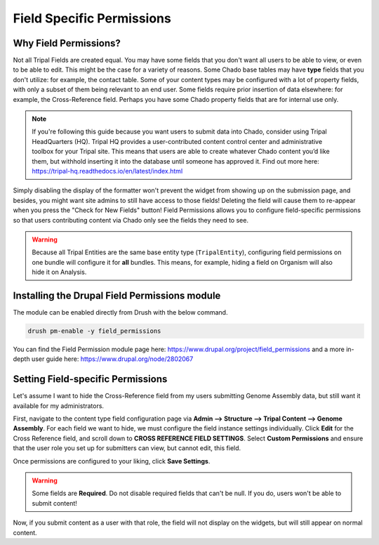 Field Specific Permissions
===========================


.. _why_field_permissions:

Why Field Permissions?
----------------------

Not all Tripal Fields are created equal.  You may have some fields that you don't want all users to be able to view, or even to be able to edit. This might be the case for a variety of reasons.  Some Chado base tables may have **type** fields that you don't utilize: for example, the contact table.  Some of your content types may be configured with a lot of property fields, with only a subset of them being relevant to an end user.  Some fields require prior insertion of data elsewhere: for example, the Cross-Reference field.  Perhaps you have some Chado property fields that are for internal use only.

.. note::

	If you're following this guide because you want users to submit data into Chado, consider using Tripal HeadQuarters (HQ).  Tripal HQ provides a user-contributed content control center and administrative toolbox for your Tripal site. This means that users are able to create whatever Chado content you’d like them, but withhold inserting it into the database until someone has approved it.  Find out more here: https://tripal-hq.readthedocs.io/en/latest/index.html
  


Simply disabling the display of the formatter won't prevent the widget from showing up on the submission page, and besides, you might want site admins to still have access to those fields!  Deleting the field will cause them to re-appear when you press the "Check for New Fields" button!  Field Permissions allows you to configure field-specific permissions so that users contributing content via Chado only see the fields they need to see.



.. warning::

	Because all Tripal Entities are the same base entity type (``TripalEntity``), configuring field permissions on one bundle will configure it for **all** bundles.  This means, for example, hiding a field on Organism will also hide it on Analysis.
   


Installing the Drupal Field Permissions module
-----------------------------------------------

The module can be enabled directly from Drush with the below command.

.. code-block:: bash

  drush pm-enable -y field_permissions


You can find the Field Permission module page here: https://www.drupal.org/project/field_permissions and a more in-depth user guide here: https://www.drupal.org/node/2802067



Setting Field-specific Permissions
--------------------------------------------



Let's assume I want to hide the Cross-Reference field from my users submitting Genome Assembly data, but still want it available for my administrators.

.. image:: ./field_permissions.1.cross_ref_GA.png

First, navigate to the content type field configuration page via **Admin --> Structure --> Tripal Content --> Genome Assembly**.  For each field we want to hide, we must configure the field instance settings individually.  Click **Edit** for the Cross Reference field, and scroll down to **CROSS REFERENCE FIELD SETTINGS**.
Select **Custom Permissions** and ensure that the user role you set up for submitters can view, but cannot edit, this field.

.. image:: ./field_permissions.2.crossref_permissions.png

Once permissions are configured to your liking, click **Save Settings**.


.. warning::

  Some fields are **Required**.  Do not disable required fields that can't be null.  If you do, users won't be able to submit content!


Now, if you submit content as a user with that role, the field will not display on the widgets, but will still appear on normal content.
